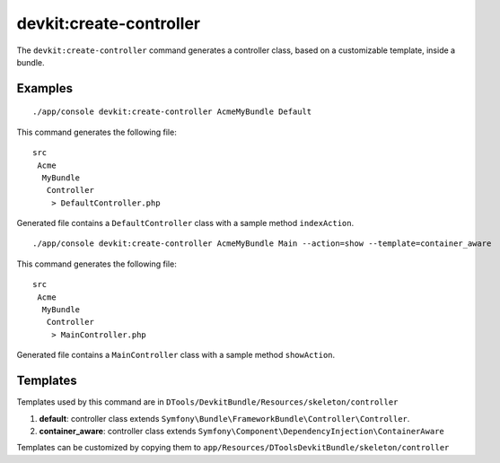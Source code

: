 devkit:create-controller
========================

The ``devkit:create-controller`` command generates a controller class, based
on a customizable template, inside a bundle.

Examples
--------

::

    ./app/console devkit:create-controller AcmeMyBundle Default

This command generates the following file::

    src
     Acme
      MyBundle
       Controller
        > DefaultController.php

Generated file contains a ``DefaultController`` class with a sample method
``indexAction``.

::

    ./app/console devkit:create-controller AcmeMyBundle Main --action=show --template=container_aware

This command generates the following file::

    src
     Acme
      MyBundle
       Controller
        > MainController.php

Generated file contains a ``MainController`` class with a sample method
``showAction``.

Templates
---------

Templates used by this command are in ``DTools/DevkitBundle/Resources/skeleton/controller``

#. **default**: controller class extends ``Symfony\Bundle\FrameworkBundle\Controller\Controller``.
#. **container_aware**: controller class extends ``Symfony\Component\DependencyInjection\ContainerAware``

Templates can be customized by copying them to ``app/Resources/DToolsDevkitBundle/skeleton/controller``
